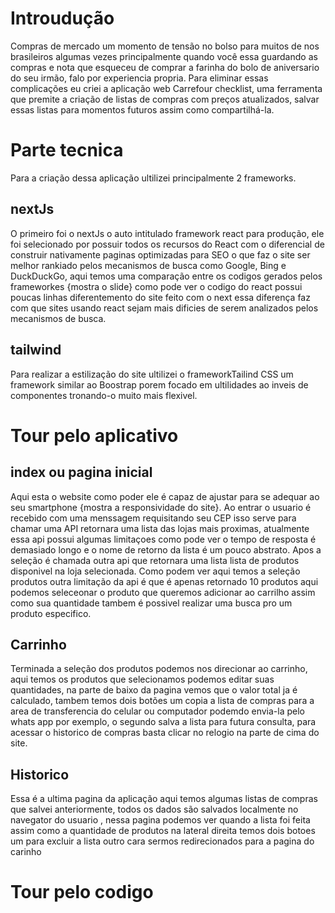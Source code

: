 * Introudução

Compras de mercado um momento de tensão no bolso para muitos de nos brasileiros algumas vezes principalmente quando você essa guardando as compras e nota que esqueceu de comprar a farinha do bolo de aniversario do seu irmão, falo por experiencia propria. Para eliminar essas complicações eu criei a aplicação web Carrefour checklist, uma ferramenta que premite a criação de listas de compras com preços atualizados, salvar essas listas para momentos futuros assim como compartilhá-la.

* Parte tecnica

Para a criação dessa aplicação ultilizei principalmente 2 frameworks.

** nextJs

O primeiro foi o nextJs o auto intitulado framework react para produção, ele foi selecionado por possuir todos os recursos do React com o diferencial de construir nativamente paginas optimizadas para SEO o que faz o site ser melhor rankiado pelos mecanismos de busca como Google, Bing e DuckDuckGo, aqui temos uma comparação entre os codigos gerados pelos frameworkes {mostra o slide} como pode ver o codigo do react possui poucas linhas diferentemento do site feito com o next essa diferença faz com que sites usando react sejam mais dificies de serem analizados pelos mecanismos de busca.

** tailwind

Para realizar a estilização do site ultilizei o frameworkTailind CSS um framework similar ao Boostrap porem focado em ultilidades ao inveis de componentes tronando-o muito mais flexivel.

* Tour pelo aplicativo

** index ou pagina inicial

Aqui esta o website como poder ele é capaz de ajustar para se adequar ao seu smartphone {mostra a responsividade do site}. Ao entrar o usuario é recebido com uma menssagem requisitando seu CEP isso serve para chamar uma API retornara uma lista das lojas mais proximas, atualmente essa api possui algumas limitaçoes como pode ver o tempo de resposta é demasiado longo e o nome de retorno da lista é um pouco abstrato. Apos a seleção é chamada outra api que retornara uma lista lista de produtos disponivel na loja selecionada. Como podem ver aqui temos a seleção produtos outra limitação da api é que é apenas retornado 10 produtos aqui podemos seleceonar o produto que queremos adicionar ao carrilho assim como sua quantidade tambem é possivel realizar uma busca pro um produto especifico.

** Carrinho

Terminada a seleção dos produtos podemos nos direcionar ao carrinho, aqui temos os produtos que selecionamos podemos editar suas quantidades, na parte de baixo da pagina vemos que o valor total ja é calculado, tambem temos dois botões um copia a lista de compras para a area de transferencia do celular ou computador podemdo envia-la pelo whats app por exemplo, o segundo salva a lista para futura consulta, para acessar o historico de compras basta clicar no relogio na parte de cima do site.

** Historico

Essa é a ultima pagina da aplicação aqui temos algumas listas de compras que salvei anteriormente, todos os dados são salvados localmente no navegator do usuario , nessa pagina podemos ver quando a lista foi feita assim como a quantidade de produtos na lateral direita temos dois botoes um para excluir a lista outro cara sermos redirecionados para a pagina do carinho
 
* Tour pelo codigo 

